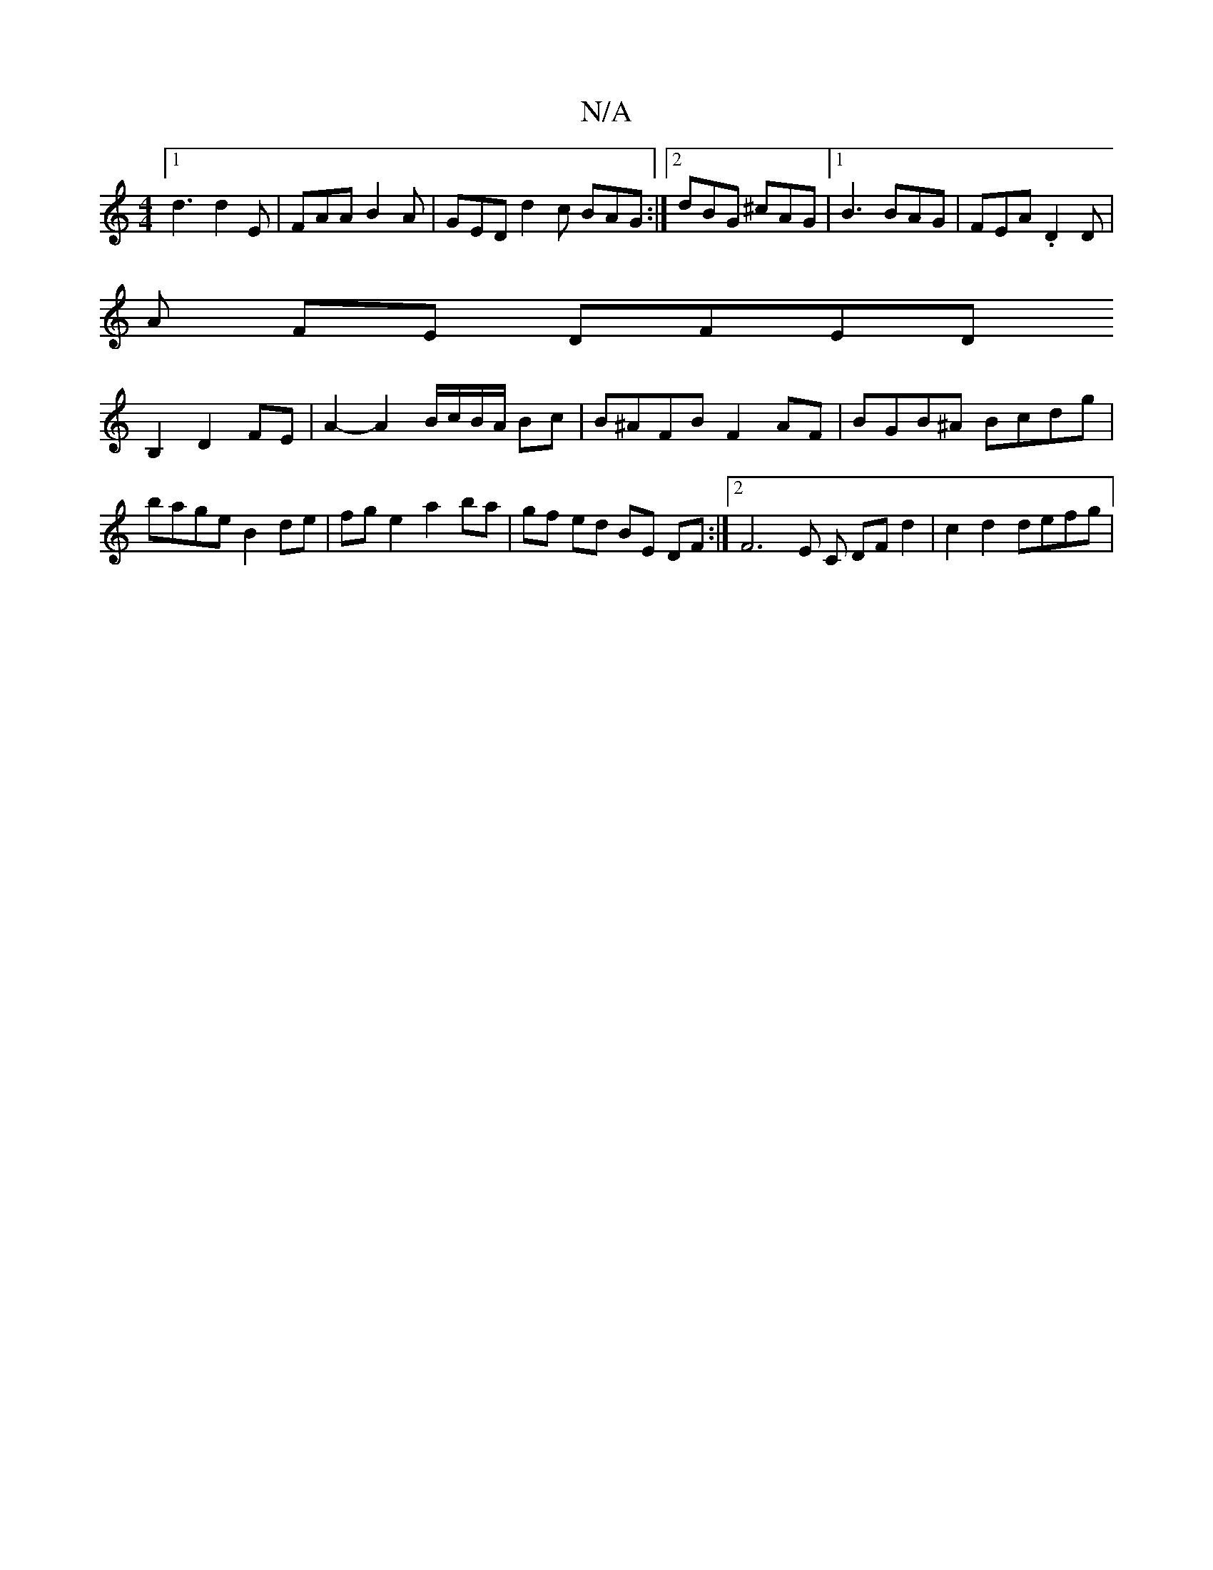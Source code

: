 X:1
T:N/A
M:4/4
R:N/A
K:Cmajor
[1 d3 d2E| FAA B2A | GED d2 c BAG :|2 dBG ^cAG|[1 B3 BAG | FEA .D2 D |
A FE DFED
B,2 D2 FE | A2- A2B/c/B/A/ Bc|B^AFB F2AF | BGB^A Bcdg | bage B2 de | fg e2 a2 ba|gf ed BE DF:|2 F6 E C DFd2|c2d2 defg |